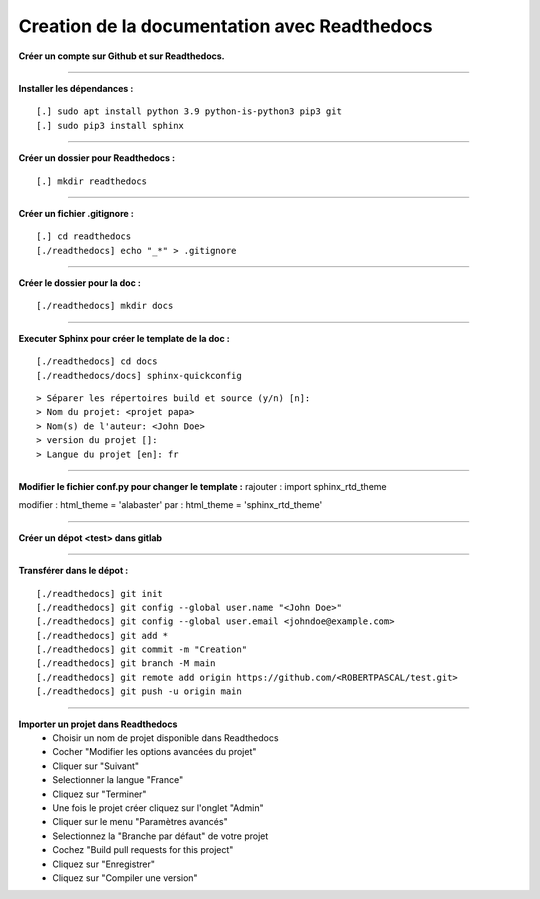 .. _rtd:

Creation de la documentation avec Readthedocs
=============================================

**Créer un compte sur Github et sur Readthedocs.**

------------------------------

**Installer les dépendances :**
::

    [.] sudo apt install python 3.9 python-is-python3 pip3 git
    [.] sudo pip3 install sphinx

------------------------------

**Créer un dossier pour Readthedocs :**
::

    [.] mkdir readthedocs

------------------------------

**Créer un fichier .gitignore :**
::

    [.] cd readthedocs
    [./readthedocs] echo "_*" > .gitignore

------------------------------

**Créer le dossier pour la doc :**
::

    [./readthedocs] mkdir docs

------------------------------

**Executer Sphinx pour créer le template de la doc :**
::

    [./readthedocs] cd docs
    [./readthedocs/docs] sphinx-quickconfig

::

    > Séparer les répertoires build et source (y/n) [n]:
    > Nom du projet: <projet papa>
    > Nom(s) de l'auteur: <John Doe>
    > version du projet []:
    > Langue du projet [en]: fr

------------------------------

**Modifier le fichier conf.py pour changer le template :**
rajouter : import sphinx_rtd_theme

modifier : html_theme = 'alabaster'
par : html_theme = 'sphinx_rtd_theme'

------------------------------

**Créer un dépot <test> dans gitlab**

------------------------------

**Transférer dans le dépot :**
::

    [./readthedocs] git init
    [./readthedocs] git config --global user.name "<John Doe>"
    [./readthedocs] git config --global user.email <johndoe@example.com>
    [./readthedocs] git add *
    [./readthedocs] git commit -m "Creation"
    [./readthedocs] git branch -M main
    [./readthedocs] git remote add origin https://github.com/<ROBERTPASCAL/test.git>
    [./readthedocs] git push -u origin main

------------------------------

**Importer un projet dans Readthedocs**
 * Choisir un nom de projet disponible dans Readthedocs
 * Cocher "Modifier les options avancées du projet"
 * Cliquer sur "Suivant"
 * Selectionner la langue "France"
 * Cliquez sur "Terminer"
 * Une fois le projet créer cliquez sur l'onglet "Admin"
 * Cliquer sur le menu "Paramètres avancés"
 * Selectionnez la "Branche par défaut" de votre projet
 * Cochez "Build pull requests for this project"
 * Cliquez sur "Enregistrer"
 * Cliquez sur "Compiler une version"
